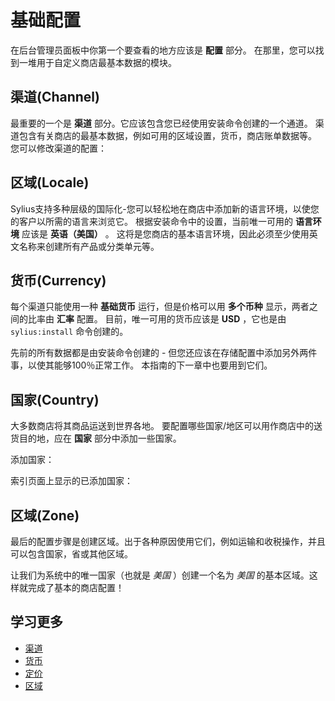 * 基础配置
  在后台管理员面板中你第一个要查看的地方应该是 *配置* 部分。
  在那里，您可以找到一堆用于自定义商店最基本数据的模块。

** 渠道(Channel)
   最重要的一个是 *渠道* 部分。它应该包含您已经使用安装命令创建的一个通道。
   渠道包含有关商店的最基本数据，例如可用的区域设置，货币，商店账单数据等。
   您可以修改渠道的配置：

   [[file:../_images/channel.png]]

** 区域(Locale)
   Sylius支持多种层级的国际化-您可以轻松地在商店中添加新的语言环境，以使您的客户以所需的语言来浏览它。
   根据安装命令中的设置，当前唯一可用的 *语言环境* 应该是 *英语（美国）* 。
   这将是您商店的基本语言环境，因此必须至少使用英文名称来创建所有产品或分类单元等。

   [[../_images/locale.png]]

** 货币(Currency)
   每个渠道只能使用一种 *基础货币* 运行，但是价格可以用 *多个币种* 显示，两者之间的比率由 *汇率* 配置。
   目前，唯一可用的货币应该是 *USD* ，它也是由 =sylius:install= 命令创建的。

   [[../_images/currency.png]]

   #+begin_note
   先前的所有数据都是由安装命令创建的 - 但您还应该在存储配置中添加另外两件事，以使其能够100％正常工作。
   本指南的下一章中也要用到它们。
   #+end_note

** 国家(Country)
   大多数商店将其商品运送到世界各地。
   要配置哪些国家/地区可以用作商店中的送货目的地，应在 *国家* 部分中添加一些国家。

   添加国家：

   [[../_images/country-creation.png]]

   索引页面上显示的已添加国家：

   [[../_images/country-index.png]]

** 区域(Zone)
   最后的配置步骤是创建区域。出于各种原因使用它们，例如运输和收税操作，并且可以包含国家，省或其他区域。

   [[../_images/zones-types.png]]

   让我们为系统中的唯一国家（也就是 /美国/ ）创建一个名为 /美国/ 的基本区域。这样就完成了基本的商店配置！

   [[../_images/zone-creation.png]]

** 学习更多
   - [[file:../book/configuration/channels.org][渠道]]
   - [[file:../book/configuration/currencies.org][货币]]
   - [[file:../book/configuration/pricing.org][定价]]
   - [[file:../book/configuration/locales.org][区域]]
